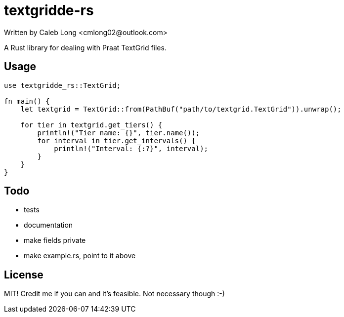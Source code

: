= textgridde-rs
Written by Caleb Long <cmlong02@outlook.com>

A Rust library for dealing with Praat TextGrid files.

== Usage
 
```rust
use textgridde_rs::TextGrid;

fn main() {
    let textgrid = TextGrid::from(PathBuf("path/to/textgrid.TextGrid")).unwrap();
    
    for tier in textgrid.get_tiers() {
        println!("Tier name: {}", tier.name());
        for interval in tier.get_intervals() {
            println!("Interval: {:?}", interval);
        }
    }
}
```

== Todo
* tests
* documentation
* make fields private
* make example.rs, point to it above

== License

MIT! Credit me if you can and it's feasible. Not necessary though :-)